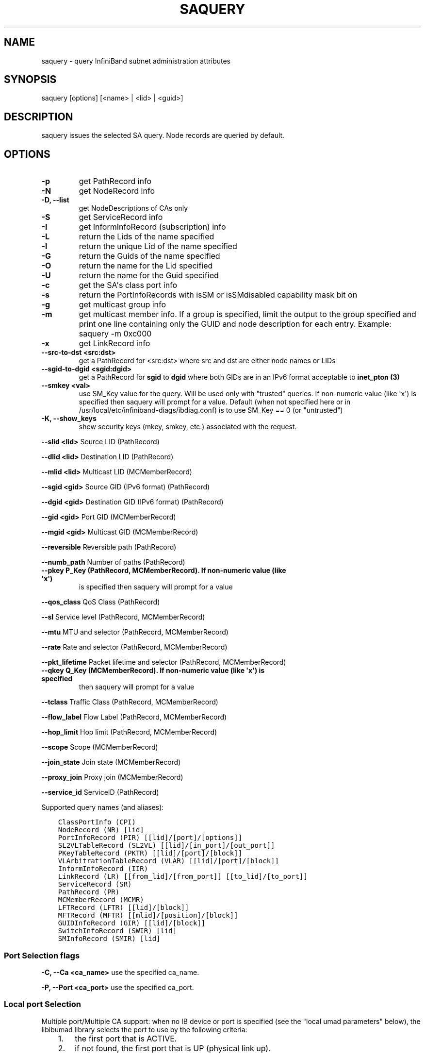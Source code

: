 .\" Man page generated from reStructuredText.
.
.TH SAQUERY 8 "" "" "Open IB Diagnostics"
.SH NAME
saquery \- query InfiniBand subnet administration attributes
.
.nr rst2man-indent-level 0
.
.de1 rstReportMargin
\\$1 \\n[an-margin]
level \\n[rst2man-indent-level]
level margin: \\n[rst2man-indent\\n[rst2man-indent-level]]
-
\\n[rst2man-indent0]
\\n[rst2man-indent1]
\\n[rst2man-indent2]
..
.de1 INDENT
.\" .rstReportMargin pre:
. RS \\$1
. nr rst2man-indent\\n[rst2man-indent-level] \\n[an-margin]
. nr rst2man-indent-level +1
.\" .rstReportMargin post:
..
.de UNINDENT
. RE
.\" indent \\n[an-margin]
.\" old: \\n[rst2man-indent\\n[rst2man-indent-level]]
.nr rst2man-indent-level -1
.\" new: \\n[rst2man-indent\\n[rst2man-indent-level]]
.in \\n[rst2man-indent\\n[rst2man-indent-level]]u
..
.SH SYNOPSIS
.sp
saquery [options] [<name> | <lid> | <guid>]
.SH DESCRIPTION
.sp
saquery issues the selected SA query. Node records are queried by default.
.SH OPTIONS
.INDENT 0.0
.TP
.B \fB\-p\fP
get PathRecord info
.TP
.B \fB\-N\fP
get NodeRecord info
.TP
.B \fB\-D, \-\-list\fP
get NodeDescriptions of CAs only
.TP
.B \fB\-S\fP
get ServiceRecord info
.TP
.B \fB\-I\fP
get InformInfoRecord (subscription) info
.TP
.B \fB\-L\fP
return the Lids of the name specified
.TP
.B \fB\-l\fP
return the unique Lid of the name specified
.TP
.B \fB\-G\fP
return the Guids of the name specified
.TP
.B \fB\-O\fP
return the name for the Lid specified
.TP
.B \fB\-U\fP
return the name for the Guid specified
.TP
.B \fB\-c\fP
get the SA\(aqs class port info
.TP
.B \fB\-s\fP
return the PortInfoRecords with isSM or isSMdisabled capability mask bit on
.TP
.B \fB\-g\fP
get multicast group info
.TP
.B \fB\-m\fP
get multicast member info.  If a group is specified, limit the output
to the group specified and print one line containing only the GUID and
node description for each entry. Example: saquery \-m 0xc000
.TP
.B \fB\-x\fP
get LinkRecord info
.TP
.B \fB\-\-src\-to\-dst <src:dst>\fP
get a PathRecord for <src:dst>
where src and dst are either node names or LIDs
.TP
.B \fB\-\-sgid\-to\-dgid <sgid:dgid>\fP
get a PathRecord for \fBsgid\fP to \fBdgid\fP
where both GIDs are in an IPv6 format acceptable to \fBinet_pton (3)\fP
.TP
.B \fB\-\-smkey <val>\fP
use SM_Key value for the query. Will be used only with "trusted"
queries.  If non\-numeric value (like \(aqx\(aq) is specified then saquery
will prompt for a value.
Default (when not specified here or in
/usr/local/etc/infiniband-diags/ibdiag.conf) is to use SM_Key == 0 (or
"untrusted")
.UNINDENT
.\" Define the common option -K
.
.INDENT 0.0
.TP
.B \fB\-K, \-\-show_keys\fP
show security keys (mkey, smkey, etc.) associated with the request.
.UNINDENT
.sp
\fB\-\-slid <lid>\fP Source LID (PathRecord)
.sp
\fB\-\-dlid <lid>\fP Destination LID (PathRecord)
.sp
\fB\-\-mlid <lid>\fP Multicast LID (MCMemberRecord)
.sp
\fB\-\-sgid <gid>\fP Source GID (IPv6 format) (PathRecord)
.sp
\fB\-\-dgid <gid>\fP Destination GID (IPv6 format) (PathRecord)
.sp
\fB\-\-gid <gid>\fP Port GID (MCMemberRecord)
.sp
\fB\-\-mgid <gid>\fP Multicast GID (MCMemberRecord)
.sp
\fB\-\-reversible\fP Reversible path (PathRecord)
.sp
\fB\-\-numb_path\fP Number of paths (PathRecord)
.INDENT 0.0
.TP
.B \fB\-\-pkey\fP P_Key (PathRecord, MCMemberRecord). If non\-numeric value (like \(aqx\(aq)
is specified then saquery will prompt for a value
.UNINDENT
.sp
\fB\-\-qos_class\fP QoS Class (PathRecord)
.sp
\fB\-\-sl\fP Service level (PathRecord, MCMemberRecord)
.sp
\fB\-\-mtu\fP MTU and selector (PathRecord, MCMemberRecord)
.sp
\fB\-\-rate\fP Rate and selector (PathRecord, MCMemberRecord)
.sp
\fB\-\-pkt_lifetime\fP Packet lifetime and selector (PathRecord, MCMemberRecord)
.INDENT 0.0
.TP
.B \fB\-\-qkey\fP Q_Key (MCMemberRecord). If non\-numeric value (like \(aqx\(aq) is specified
then saquery will prompt for a value
.UNINDENT
.sp
\fB\-\-tclass\fP Traffic Class (PathRecord, MCMemberRecord)
.sp
\fB\-\-flow_label\fP Flow Label (PathRecord, MCMemberRecord)
.sp
\fB\-\-hop_limit\fP Hop limit (PathRecord, MCMemberRecord)
.sp
\fB\-\-scope\fP Scope (MCMemberRecord)
.sp
\fB\-\-join_state\fP Join state (MCMemberRecord)
.sp
\fB\-\-proxy_join\fP Proxy join (MCMemberRecord)
.sp
\fB\-\-service_id\fP ServiceID (PathRecord)
.sp
Supported query names (and aliases):
.INDENT 0.0
.INDENT 3.5
.sp
.nf
.ft C
ClassPortInfo (CPI)
NodeRecord (NR) [lid]
PortInfoRecord (PIR) [[lid]/[port]/[options]]
SL2VLTableRecord (SL2VL) [[lid]/[in_port]/[out_port]]
PKeyTableRecord (PKTR) [[lid]/[port]/[block]]
VLArbitrationTableRecord (VLAR) [[lid]/[port]/[block]]
InformInfoRecord (IIR)
LinkRecord (LR) [[from_lid]/[from_port]] [[to_lid]/[to_port]]
ServiceRecord (SR)
PathRecord (PR)
MCMemberRecord (MCMR)
LFTRecord (LFTR) [[lid]/[block]]
MFTRecord (MFTR) [[mlid]/[position]/[block]]
GUIDInfoRecord (GIR) [[lid]/[block]]
SwitchInfoRecord (SWIR) [lid]
SMInfoRecord (SMIR) [lid]
.ft P
.fi
.UNINDENT
.UNINDENT
.SS Port Selection flags
.\" Define the common option -C
.
.sp
\fB\-C, \-\-Ca <ca_name>\fP    use the specified ca_name.
.\" Define the common option -P
.
.sp
\fB\-P, \-\-Port <ca_port>\fP    use the specified ca_port.
.\" Explanation of local port selection
.
.SS Local port Selection
.sp
Multiple port/Multiple CA support: when no IB device or port is specified
(see the "local umad parameters" below), the libibumad library
selects the port to use by the following criteria:
.INDENT 0.0
.INDENT 3.5
.INDENT 0.0
.IP 1. 3
the first port that is ACTIVE.
.IP 2. 3
if not found, the first port that is UP (physical link up).
.UNINDENT
.sp
If a port and/or CA name is specified, the libibumad library attempts
to fulfill the user request, and will fail if it is not possible.
.sp
For example:
.INDENT 0.0
.INDENT 3.5
.sp
.nf
.ft C
ibaddr                 # use the first port (criteria #1 above)
ibaddr \-C mthca1       # pick the best port from "mthca1" only.
ibaddr \-P 2            # use the second (active/up) port from the first available IB device.
ibaddr \-C mthca0 \-P 2  # use the specified port only.
.ft P
.fi
.UNINDENT
.UNINDENT
.UNINDENT
.UNINDENT
.SS Debugging flags
.\" Define the common option -d
.
.INDENT 0.0
.TP
.B \-d
raise the IB debugging level.
May be used several times (\-ddd or \-d \-d \-d).
.UNINDENT
.\" Define the common option -e
.
.INDENT 0.0
.TP
.B \-e
show send and receive errors (timeouts and others)
.UNINDENT
.\" Define the common option -h
.
.sp
\fB\-h, \-\-help\fP      show the usage message
.\" Define the common option -v
.
.INDENT 0.0
.TP
.B \fB\-v, \-\-verbose\fP
increase the application verbosity level.
May be used several times (\-vv or \-v \-v \-v)
.UNINDENT
.\" Define the common option -V
.
.sp
\fB\-V, \-\-version\fP     show the version info.
.SS Configuration flags
.\" Define the common option -t
.
.sp
\fB\-t, \-\-timeout <timeout_ms>\fP override the default timeout for the solicited mads.
.\" Define the common option -z
.
.INDENT 0.0
.TP
.B \fB\-\-outstanding_smps, \-o <val>\fP
Specify the number of outstanding SMP\(aqs which should be issued during the scan
.sp
Default: 2
.UNINDENT
.\" Define the common option --node-name-map
.
.sp
\fB\-\-node\-name\-map <node\-name\-map>\fP Specify a node name map.
.INDENT 0.0
.INDENT 3.5
This file maps GUIDs to more user friendly names.  See FILES section.
.UNINDENT
.UNINDENT
.\" Define the common option -z
.
.sp
\fB\-\-config, \-z  <config_file>\fP Specify alternate config file.
.INDENT 0.0
.INDENT 3.5
Default: /usr/local/etc/infiniband-diags/ibdiag.conf
.UNINDENT
.UNINDENT
.SH COMMON FILES
.\" Common text for the config file
.
.SS CONFIG FILE
.sp
/usr/local/etc/infiniband-diags/ibdiag.conf
.sp
A global config file is provided to set some of the common options for all
tools.  See supplied config file for details.
.\" Common text to describe the node name map file.
.
.SS NODE NAME MAP FILE FORMAT
.sp
The node name map is used to specify user friendly names for nodes in the
output.  GUIDs are used to perform the lookup.
.sp
This functionality is provided by the opensm\-libs package.  See \fBopensm(8)\fP
for the file location for your installation.
.sp
\fBGenerically:\fP
.INDENT 0.0
.INDENT 3.5
.sp
.nf
.ft C
# comment
<guid> "<name>"
.ft P
.fi
.UNINDENT
.UNINDENT
.sp
\fBExample:\fP
.INDENT 0.0
.INDENT 3.5
.sp
.nf
.ft C
# IB1
# Line cards
0x0008f104003f125c "IB1 (Rack 11 slot 1   ) ISR9288/ISR9096 Voltaire sLB\-24D"
0x0008f104003f125d "IB1 (Rack 11 slot 1   ) ISR9288/ISR9096 Voltaire sLB\-24D"
0x0008f104003f10d2 "IB1 (Rack 11 slot 2   ) ISR9288/ISR9096 Voltaire sLB\-24D"
0x0008f104003f10d3 "IB1 (Rack 11 slot 2   ) ISR9288/ISR9096 Voltaire sLB\-24D"
0x0008f104003f10bf "IB1 (Rack 11 slot 12  ) ISR9288/ISR9096 Voltaire sLB\-24D"

# Spines
0x0008f10400400e2d "IB1 (Rack 11 spine 1   ) ISR9288 Voltaire sFB\-12D"
0x0008f10400400e2e "IB1 (Rack 11 spine 1   ) ISR9288 Voltaire sFB\-12D"
0x0008f10400400e2f "IB1 (Rack 11 spine 1   ) ISR9288 Voltaire sFB\-12D"
0x0008f10400400e31 "IB1 (Rack 11 spine 2   ) ISR9288 Voltaire sFB\-12D"
0x0008f10400400e32 "IB1 (Rack 11 spine 2   ) ISR9288 Voltaire sFB\-12D"

# GUID   Node Name
0x0008f10400411a08 "SW1  (Rack  3) ISR9024 Voltaire 9024D"
0x0008f10400411a28 "SW2  (Rack  3) ISR9024 Voltaire 9024D"
0x0008f10400411a34 "SW3  (Rack  3) ISR9024 Voltaire 9024D"
0x0008f104004119d0 "SW4  (Rack  3) ISR9024 Voltaire 9024D"
.ft P
.fi
.UNINDENT
.UNINDENT
.SH DEPENDENCIES
.sp
OpenSM (or other running SM/SA), libosmcomp, libibumad, libibmad
.SH AUTHORS
.INDENT 0.0
.TP
.B Ira Weiny
< \fI\%ira.weiny@intel.com\fP >
.TP
.B Hal Rosenstock
< \fI\%halr@mellanox.com\fP >
.UNINDENT
.\" Generated by docutils manpage writer.
.
